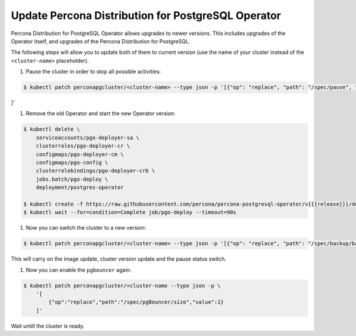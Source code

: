 .. _operator-updates:

Update Percona Distribution for PostgreSQL Operator
===================================================

Percona Distribution for PostgreSQL Operator
allows upgrades to newer versions. This includes upgrades of the
Operator itself, and upgrades of the Percona Distribution for
PostgreSQL.

The following steps will allow you to update both of them to
current version (use the name of your cluster instead of the ``<cluster-name>`` placeholder).

#. Pause the cluster in order to stop all possible activities:

.. code:: bash

   $ kubectl patch perconapgcluster/<cluster-name> --type json -p '[{"op": "replace", "path": "/spec/pause", "value": true},{"op":"replace","path":"/spec/pgBouncer/size","value":0}
]'

#. Remove the old Operator and start the new Operator version:

.. code:: bash

   $ kubectl delete \
       serviceaccounts/pgo-deployer-sa \
       clusterroles/pgo-deployer-cr \
       configmaps/pgo-deployer-cm \
       configmaps/pgo-config \
       clusterrolebindings/pgo-deployer-crb \
       jobs.batch/pgo-deploy \
       deployment/postgres-operator
 
   $ kubectl create -f https://raw.githubusercontent.com/percona/percona-postgresql-operator/v{{{release}}}/deploy/operator.yaml
   $ kubectl wait --for=condition=Complete job/pgo-deploy --timeout=90s

#. Now you can switch the cluster to a new version:

.. code:: bash

   $ kubectl patch perconapgcluster/<cluster-name> --type json -p '[{"op": "replace", "path": "/spec/backup/backrestRepoImage", "value": "perconalab/percona-postgresql-operator:v{{{release}}}-ppg13-pgbackrest-repo"},{"op":"replace","path":"/spec/backup/image","value":"perconalab/percona-postgresql-operator:v{{{release}}}-ppg13-pgbackrest"},{"op":"replace","path":"/spec/pgBadger/image","value":"perconalab/percona-postgresql-operator:v{{{release}}}-ppg13-pgbadger"},{"op":"replace","path":"/spec/pgBouncer/image","value":"perconalab/percona-postgresql-operator:v{{{release}}}-ppg13-pgbouncer"},{"op":"replace","path":"/spec/pgPrimary/image","value":"perconalab/percona-postgresql-operator:v{{{release}}}-ppg13-postgres-ha"},{"op":"replace","path":"/spec/userLabels/pgo-version","value":"v{{{release}}}"},{"op":"replace","path":"/metadata/labels/pgo-version","value":"v{{{release}}}"},{"op": "replace", "path": "/spec/pause", "value": false}]'

This will carry on the image update, cluster version update and the pause status switch.

#. Now you can enable the ``pgbouncer`` again:

.. code:: bash

   $ kubectl patch perconapgcluster/<cluster-name --type json -p \
       '[
           {"op":"replace","path":"/spec/pgBouncer/size","value":1}
       ]'

Wait untill the cluster is ready.
 


